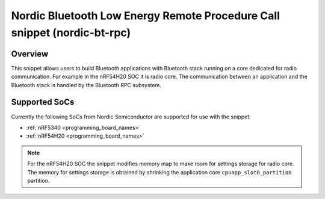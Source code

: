 .. _nordic-bt-rpc:

Nordic Bluetooth Low Energy Remote Procedure Call snippet (nordic-bt-rpc)
#########################################################################

Overview
********

This snippet allows users to build Bluetooth applications with Bluetooth stack running on a core dedicated for radio communication.
For example in the nRF54H20 SOC it is radio core.
The communication between an application and the Bluetooth stack is handled by the Bluetooth RPC subsystem.

Supported SoCs
**************

Currently the following SoCs from Nordic Semiconductor are supported for use with the snippet:

* :ref:`nRF5340 <programming_board_names>`
* :ref:`nRF54H20 <programming_board_names>`

.. note::
   For the nRF54H20 SOC the snippet modifies memory map to make room for settings storage for radio core.
   The memory for settings storage is obtained by shrinking the application core ``cpuapp_slot0_partition`` partition.
